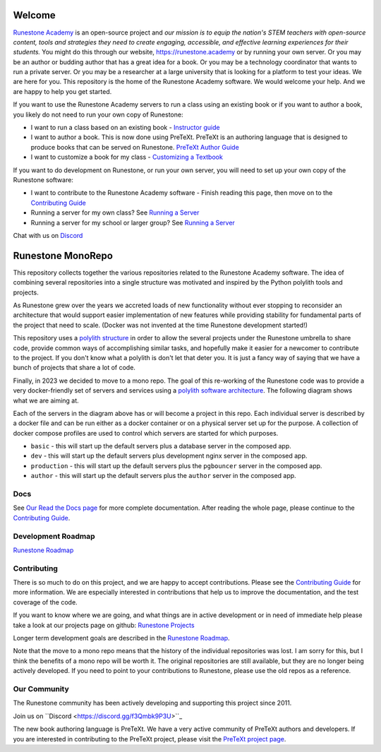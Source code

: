 Welcome
=======

`Runestone Academy <https://landing.runestone.academy>`_ is an open-source project and *our mission is to equip the nation's STEM teachers with open-source content, tools and strategies they need to create engaging, accessible, and effective learning experiences for their students.* You might do this through our website, https://runestone.academy or by running your own server.  Or you may be an author or budding author that has a great idea for a book. Or you may be a technology coordinator that wants to run a private server.  Or you may be a researcher at a large university that is looking for a platform to test your ideas.  We are here for you.  This repository is the home of the Runestone Academy software.  We would welcome your help.  And we are happy to help you get started.

If you want to use the Runestone Academy servers to run a class using an existing book or if you want to author a book, you likely do not need to run your own copy of Runestone:

* I want to run a class based on an existing book - `Instructor guide <https://guide.runestone.academy>`_
* I want to author a book. This is now done using PreTeXt. PreTeXt is an authoring language that is designed to produce books that can be served on Runestone. `PreTeXt Author Guide <https://pretextbook.org/doc/guide/html/guide-toc.html>`_
* I want to customize a book for my class - `Customizing a Textbook <https://runestone-monorepo.readthedocs.io/en/latest/custom_book.html>`_

If you want to do development on Runestone, or run your own server, you will need to set up your own copy of the Runestone software:

* I want to contribute to the Runestone Academy software - Finish reading this page, then move on to the `Contributing Guide <https://runestone-monorepo.readthedocs.io/en/latest/contributing.html>`_
* Running a server for my own class? See `Running a Server <https://runestone-monorepo.readthedocs.io/en/latest/running.html>`_
* Running a server for my school or larger group? See `Running a Server <https://runestone-monorepo.readthedocs.io/en/latest/running.html>`_

.. image:: https://readthedocs.org/projects/runestone-monorepo/badge/?version=latest
    :target: https://runestone-monorepo.readthedocs.io/en/latest/?badge=latest
    :alt: Documentation Status 

Chat with us on `Discord <https://discord.gg/f3Qmbk9P3U>`_

Runestone MonoRepo
==================

This repository collects together the various repositories related to
the Runestone Academy software. The idea of combining several
repositories into a single structure was motivated and inspired by the
Python polylith tools and projects.

As Runestone grew over the years we accreted loads of new
functionality without ever stopping to reconsider an architecture that
would support easier implementation of new features while providing
stability for fundamental parts of the project that need to scale.
(Docker was not invented at the time Runestone development started!)





This repository uses a `polylith structure <https://polylith.gitbook.io/polylith/introduction/polylith-in-a-nutshell>`__ in order to allow the several
projects under the Runestone umbrella to share code, provide common ways
of accomplishing similar tasks, and hopefully make it easier for a
newcomer to contribute to the project.  If you don't know what a polylith is don't let that deter you.  It is just a fancy way of saying that we have a bunch of projects that share a lot of code.


Finally, in 2023 we decided to move to a mono repo. The goal of this
re-working of the Runestone code was to provide a very docker-friendly set
of servers and services using a `polylith software architecture <https://polylith.gitbook.io/polylith/introduction/polylith-in-a-nutshell>`_. The
following diagram shows what we are aiming at.

.. image:: https://runestone-monorepo.readthedocs.io/en/latest/_static/RunestoneArch.svg
   :alt: Runestone Architecture
   :align: center


Each of the servers in the diagram above has or will become a project in this
repo. Each individual server is described by a docker file and can be run either
as a docker container or on a physical server set up for the purpose. A collection of
docker compose profiles are used to control which servers are started for which purposes.

* ``basic`` - this will start up the default servers plus a database server in the composed app.
* ``dev`` - this will start up the default servers plus development nginx server in the composed app.
*  ``production`` - this will start up the default servers plus the ``pgbouncer`` server in the composed app.
*  ``author`` - this will start up the default servers plus the ``author`` server in the composed app.


Docs
----

See `Our Read the Docs page <https://runestone-monorepo.readthedocs.io/en/latest/index.html>`_ for more complete documentation. After reading the whole page, please continue to the `Contributing Guide <https://runestone-monorepo.readthedocs.io/en/latest/contributing.html>`_.


Development Roadmap
---------------------

`Runestone Roadmap <https://github.com/orgs/RunestoneInteractive/projects/6/views/1>`_

Contributing
------------

There is so much to do on this project, and we are happy to accept contributions.  Please see the `Contributing Guide <https://runestone-monorepo.readthedocs.io/en/latest/contributing.html>`_ for more information.  We are especially interested in contributions that help us to improve the documentation, and the test coverage of the code.

If you want to know where we are going, and what things are in active development or in need of immediate help please take a look at our projects page on github: `Runestone Projects <https://github.com/orgs/RunestoneInteractive/projects>`_

Longer term development goals are described in the `Runestone Roadmap <https://github.com/orgs/RunestoneInteractive/projects/6/views/1>`_.

Note that the move to a mono repo means that the history of the individual repositories was lost.  I am sorry for this, but I think the benefits of a mono repo will be worth it.  The original repositories are still available, but they are no longer being actively developed. If you need to point to your contributions to Runestone, please use the old repos as a reference.


Our Community
-------------

The Runestone community has been actively developing and supporting this project since 2011.

Join us on ``Discord <https://discord.gg/f3Qmbk9P3U>``_

The new book authoring language is PreTeXt.  We have a very active community of PreTeXt authors and developers.  If you are interested in contributing to the PreTeXt project, please visit the `PreTeXt project page <https://pretextbook.org>`_.

.. raw:: html

    <blockquote class="badgr-badge" style="font-family: Helvetica, Roboto, &quot;Segoe UI&quot;, Calibri, sans-serif;"><a href="https://api.badgr.io/public/assertions/bhQ1jKReQj27qAt-jqqoPQ?identity__email=brad%40runestone.academy"><img width="120px" height="120px" src="https://media.badgr.com/uploads/badges/assertion-bhQ1jKReQj27qAt-jqqoPQ.png"></a><p class="badgr-badge-name" style="hyphens: auto; overflow-wrap: break-word; word-wrap: break-word; margin: 0; font-size: 16px; font-weight: 600; font-style: normal; font-stretch: normal; line-height: 1.25; letter-spacing: normal; text-align: left; color: #05012c;">POSE Training Program - Spring 2023 Pilot</p><p class="badgr-badge-date" style="margin: 0; font-size: 12px; font-style: normal; font-stretch: normal; line-height: 1.67; letter-spacing: normal; text-align: left; color: #555555;"><strong style="font-size: 12px; font-weight: bold; font-style: normal; font-stretch: normal; line-height: 1.67; letter-spacing: normal; text-align: left; color: #000;">Awarded: </strong>May 18, 2023</p><p style="margin: 16px 0; padding: 0;"><a class="badgr-badge-verify" target="_blank" href="https://badgecheck.io?url=https%3A%2F%2Fapi.badgr.io%2Fpublic%2Fassertions%2FbhQ1jKReQj27qAt-jqqoPQ%3Fidentity__email%3Dbrad%2540runestone.academy&amp;identity__email=brad%40runestone.academy" style="box-sizing: content-box; display: flex; align-items: center; justify-content: center; margin: 0; font-size:14px; font-weight: bold; width: 48px; height: 16px; border-radius: 4px; border: solid 1px black; text-decoration: none; padding: 6px 16px; margin: 16px 0; color: black;">VERIFY</a></p><script async="async" src="https://badgr.com/assets/widgets.bundle.js"></script></blockquote>

